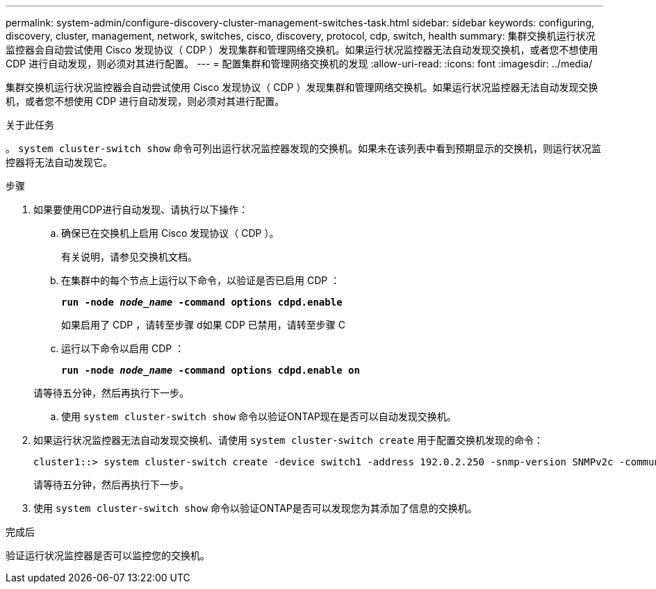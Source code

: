 ---
permalink: system-admin/configure-discovery-cluster-management-switches-task.html 
sidebar: sidebar 
keywords: configuring, discovery, cluster, management, network, switches, cisco, discovery, protocol, cdp, switch, health 
summary: 集群交换机运行状况监控器会自动尝试使用 Cisco 发现协议（ CDP ）发现集群和管理网络交换机。如果运行状况监控器无法自动发现交换机，或者您不想使用 CDP 进行自动发现，则必须对其进行配置。 
---
= 配置集群和管理网络交换机的发现
:allow-uri-read: 
:icons: font
:imagesdir: ../media/


[role="lead"]
集群交换机运行状况监控器会自动尝试使用 Cisco 发现协议（ CDP ）发现集群和管理网络交换机。如果运行状况监控器无法自动发现交换机，或者您不想使用 CDP 进行自动发现，则必须对其进行配置。

.关于此任务
。 `system cluster-switch show` 命令可列出运行状况监控器发现的交换机。如果未在该列表中看到预期显示的交换机，则运行状况监控器将无法自动发现它。

.步骤
. 如果要使用CDP进行自动发现、请执行以下操作：
+
.. 确保已在交换机上启用 Cisco 发现协议（ CDP ）。
+
有关说明，请参见交换机文档。

.. 在集群中的每个节点上运行以下命令，以验证是否已启用 CDP ：
+
`*run -node _node_name_ -command options cdpd.enable*`

+
如果启用了 CDP ，请转至步骤 d如果 CDP 已禁用，请转至步骤 C

.. 运行以下命令以启用 CDP ：
+
`*run -node _node_name_ -command options cdpd.enable on*`

+
请等待五分钟，然后再执行下一步。

.. 使用 `system cluster-switch show` 命令以验证ONTAP现在是否可以自动发现交换机。


. 如果运行状况监控器无法自动发现交换机、请使用 `system cluster-switch create` 用于配置交换机发现的命令：
+
[listing]
----
cluster1::> system cluster-switch create -device switch1 -address 192.0.2.250 -snmp-version SNMPv2c -community cshm1! -model NX5020 -type cluster-network
----
+
请等待五分钟，然后再执行下一步。

. 使用 `system cluster-switch show` 命令以验证ONTAP是否可以发现您为其添加了信息的交换机。


.完成后
验证运行状况监控器是否可以监控您的交换机。
